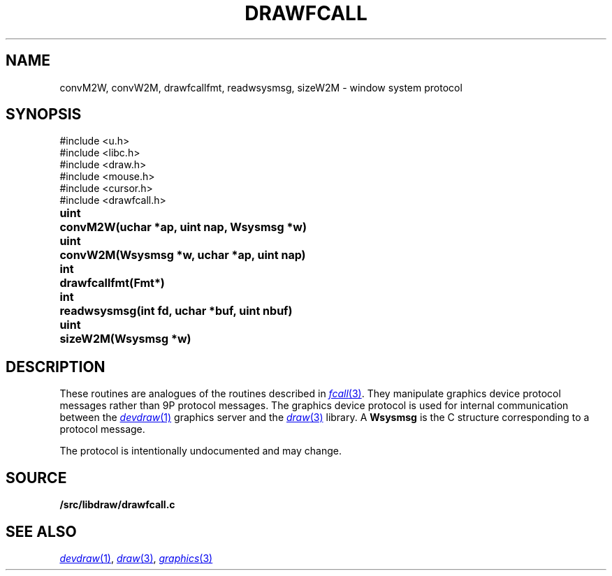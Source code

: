 .TH DRAWFCALL 3
.SH NAME
convM2W, convW2M, drawfcallfmt, readwsysmsg, sizeW2M \- window system protocol
.SH SYNOPSIS
.nf
.PP
.ft L
#include <u.h>
#include <libc.h>
#include <draw.h>
#include <mouse.h>
#include <cursor.h>
#include <drawfcall.h>
.ft P
.ta \w'\fLuint 'u
.PP
.B
uint	convM2W(uchar *ap, uint nap, Wsysmsg *w)
.PP
.B
uint	convW2M(Wsysmsg *w, uchar *ap, uint nap)
.PP
.B
int	drawfcallfmt(Fmt*)
.PP
.B
int	readwsysmsg(int fd, uchar *buf, uint nbuf)
.PP
.B
uint	sizeW2M(Wsysmsg *w)
.SH DESCRIPTION
These routines are analogues of the routines described in 
.MR fcall 3 .
They manipulate graphics device protocol messages
rather than 9P protocol messages.
The graphics device protocol is used for internal 
communication between the
.MR devdraw 1
graphics server
and the
.MR draw 3
library.
A
.B Wsysmsg
is the C structure corresponding to a protocol message.
.PP
The protocol is intentionally undocumented and may change.
.SH SOURCE
.B \*9/src/libdraw/drawfcall.c
.SH SEE ALSO
.MR devdraw 1 ,
.MR draw 3 ,
.MR graphics 3
